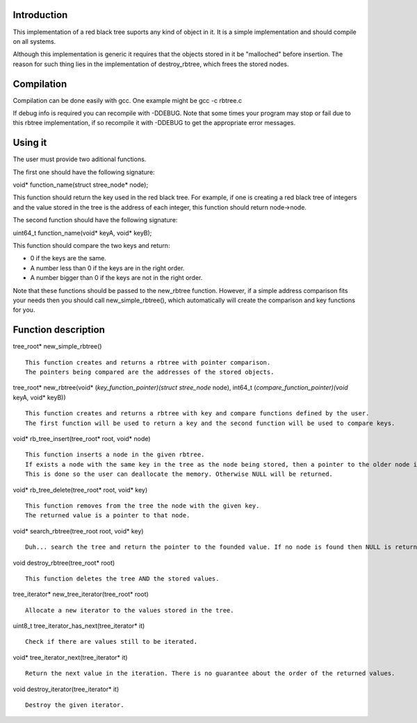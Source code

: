 Introduction
============
This implementation of a red black tree suports any kind of object in it. It is a simple implementation and should compile on all systems.

Although this implementation is generic it requires that the objects stored in it be "malloched" before insertion. The reason for such thing lies in the implementation of destroy_rbtree, which frees the stored nodes.

Compilation
===========
Compilation can be done easily with gcc. One example might be gcc -c rbtree.c

If debug info is required you can recompile with -DDEBUG. Note that some times your program may stop or fail due to this rbtree implementation, if so recompile it with -DDEBUG to get the appropriate error messages.

Using it
========
The user must provide two aditional functions.

The first one should have the following signature:

void* function_name(struct stree_node* node);

This function should return the key used in the red black tree. For example, if one is creating a red black tree of integers and the value stored in the tree is the address of each integer, this function should return node->node.

The second function should have the following signature:

uint64_t function_name(void* keyA, void* keyB);

This function should compare the two keys and return:

* 0 if the keys are the same.

* A number less than 0 if the keys are in the right order.

* A number bigger than 0 if the keys are not in the right order.

Note that these functions should be passed to the new_rbtree function. However, if a simple address comparison fits your needs then you should call new_simple_rbtree(), which automatically will create the comparison and key functions for you.

Function description
====================
tree_root* new_simple_rbtree() ::

	   This function creates and returns a rbtree with pointer comparison. 
	   The pointers being compared are the addresses of the stored objects.

tree_root* new_rbtree(void* (*key_function_pointer)(struct stree_node* node), int64_t (*compare_function_pointer)(void* keyA, void* keyB)) ::

	   This function creates and returns a rbtree with key and compare functions defined by the user. 
	   The first function will be used to return a key and the second function will be used to compare keys.

void* rb_tree_insert(tree_root* root, void* node) ::

      This function inserts a node in the given rbtree. 
      If exists a node with the same key in the tree as the node being stored, then a pointer to the older node is returned. 
      This is done so the user can deallocate the memory. Otherwise NULL will be returned.

void* rb_tree_delete(tree_root* root, void* key) ::

      This function removes from the tree the node with the given key. 
      The returned value is a pointer to that node.

void* search_rbtree(tree_root root, void* key) ::
      
      Duh... search the tree and return the pointer to the founded value. If no node is found then NULL is returned.

void destroy_rbtree(tree_root* root) ::
     
     This function deletes the tree AND the stored values.

tree_iterator* new_tree_iterator(tree_root* root) ::

     Allocate a new iterator to the values stored in the tree.

uint8_t tree_iterator_has_next(tree_iterator* it) ::

	Check if there are values still to be iterated.

void* tree_iterator_next(tree_iterator* it) ::

      Return the next value in the iteration. There is no guarantee about the order of the returned values.

void destroy_iterator(tree_iterator* it) ::

     Destroy the given iterator.
